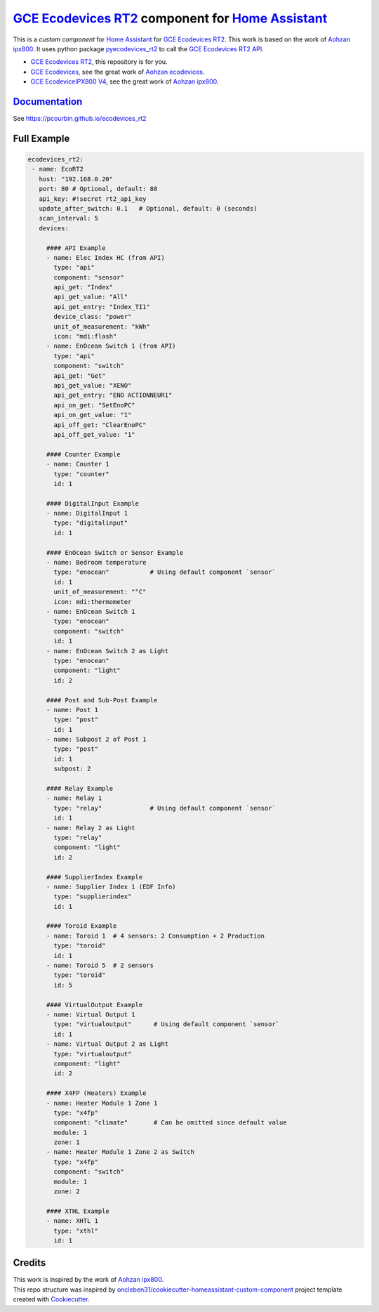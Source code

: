 =====================================================
`GCE Ecodevices RT2`_ component for `Home Assistant`_
=====================================================


.. image:: https://img.shields.io/github/license/pcourbin/ecodevices_rt2.svg
        :target: (LICENSE)
        :alt: License

.. image:: https://img.shields.io/badge/HACS-Default-orange.svg
        :target: `hacs`_
        :alt: HACS

.. image:: https://img.shields.io/badge/community-forum-brightgreen.svg
        :target: `forum`_
        :alt: Community Forum

.. image:: https://img.shields.io/badge/pre--commit-enabled-brightgreen
        :target: `pre-commit`_
        :alt: pre-commit

.. image:: https://img.shields.io/badge/code%20style-black-000000.svg
        :target: `black`_
        :alt: Black

.. image:: https://img.shields.io/badge/maintainer-%40pcourbin-blue.svg
        :target: `user_profile`_
        :alt: Project Maintenance

.. image:: https://img.shields.io/badge/buy%20me%20a%20coffee-donate-yellow.svg
        :target: `buymecoffee`_
        :alt: BuyMeCoffee


This is a *custom component* for `Home Assistant`_ for `GCE Ecodevices RT2`_. This work is based on the work of `Aohzan ipx800`_.
It uses python package `pyecodevices_rt2`_ to call the `GCE Ecodevices RT2 API`_.


- `GCE Ecodevices RT2`_, this repository is for you.
- `GCE Ecodevices`_, see the great work of `Aohzan ecodevices`_.
- `GCE EcodeviceIPX800 V4`_, see the great work of `Aohzan ipx800`_.


`Documentation`_
----------------
See https://pcourbin.github.io/ecodevices_rt2

Full Example
------------

.. code-block:: yaml

 ecodevices_rt2:
  - name: EcoRT2
    host: "192.168.0.20"
    port: 80 # Optional, default: 80
    api_key: #!secret rt2_api_key
    update_after_switch: 0.1   # Optional, default: 0 (seconds)
    scan_interval: 5
    devices:

      #### API Example
      - name: Elec Index HC (from API)
        type: "api"
        component: "sensor"
        api_get: "Index"
        api_get_value: "All"
        api_get_entry: "Index_TI1"
        device_class: "power"
        unit_of_measurement: "kWh"
        icon: "mdi:flash"
      - name: EnOcean Switch 1 (from API)
        type: "api"
        component: "switch"
        api_get: "Get"
        api_get_value: "XENO"
        api_get_entry: "ENO ACTIONNEUR1"
        api_on_get: "SetEnoPC"
        api_on_get_value: "1"
        api_off_get: "ClearEnoPC"
        api_off_get_value: "1"

      #### Counter Example
      - name: Counter 1
        type: "counter"
        id: 1

      #### DigitalInput Example
      - name: DigitalInput 1
        type: "digitalinput"
        id: 1

      #### EnOcean Switch or Sensor Example
      - name: Bedroom temperature
        type: "enocean"           # Using default component `sensor`
        id: 1
        unit_of_measurement: "°C"
        icon: mdi:thermometer
      - name: EnOcean Switch 1
        type: "enocean"
        component: "switch"
        id: 1
      - name: EnOcean Switch 2 as Light
        type: "enocean"
        component: "light"
        id: 2

      #### Post and Sub-Post Example
      - name: Post 1
        type: "post"
        id: 1
      - name: Subpost 2 of Post 1
        type: "post"
        id: 1
        subpost: 2

      #### Relay Example
      - name: Relay 1
        type: "relay"             # Using default component `sensor`
        id: 1
      - name: Relay 2 as Light
        type: "relay"
        component: "light"
        id: 2

      #### SupplierIndex Example
      - name: Supplier Index 1 (EDF Info)
        type: "supplierindex"
        id: 1

      #### Toroid Example
      - name: Toroid 1  # 4 sensors: 2 Consumption + 2 Production
        type: "toroid"
        id: 1
      - name: Toroid 5  # 2 sensors
        type: "toroid"
        id: 5

      #### VirtualOutput Example
      - name: Virtual Output 1
        type: "virtualoutput"      # Using default component `sensor`
        id: 1
      - name: Virtual Output 2 as Light
        type: "virtualoutput"
        component: "light"
        id: 2

      #### X4FP (Heaters) Example
      - name: Heater Module 1 Zone 1
        type: "x4fp"
        component: "climate"       # Can be omitted since default value
        module: 1
        zone: 1
      - name: Heater Module 1 Zone 2 as Switch
        type: "x4fp"
        component: "switch"
        module: 1
        zone: 2

      #### XTHL Example
      - name: XHTL 1
        type: "xthl"
        id: 1

Credits
-------

| This work is inspired by the work of `Aohzan ipx800`_.
| This repo structure was inspired by `oncleben31/cookiecutter-homeassistant-custom-component`_ project template created with Cookiecutter_.

.. _`GCE Ecodevices RT2`: http://gce-electronics.com/fr/home/1345-suivi-consommation-ecodevices-rt2-3760309690049.html
.. _`GCE Ecodevices RT2 API`: https://forum.gce-electronics.com/uploads/default/original/2X/1/1471f212a720581eb3a04c5ea632bb961783b9a0.pdf
.. _`GCE Ecodevices`: http://gce-electronics.com/fr/carte-relais-ethernet-module-rail-din/409-teleinformation-ethernet-ecodevices.html
.. _`GCE EcodeviceIPX800 V4`: https://www.gce-electronics.com/fr/carte-relais-ethernet-module-rail-din/1483-domotique-ethernet-webserver-ipx800-v4-3760309690001.html
.. _`Home Assistant`: https://www.home-assistant.io/
.. _`pyecodevices_rt2`: https://github.com/pcourbin/pyecodevices_rt2
.. _`Aohzan ecodevices`: https://github.com/Aohzan/ecodevices
.. _`Aohzan ipx800`: https://github.com/Aohzan/ipx800

.. _`Documentation`: https://pcourbin.github.io/ecodevices_rt2

.. _Cookiecutter: https://github.com/audreyr/cookiecutter
.. _`oncleben31/cookiecutter-homeassistant-custom-component`: https://github.com/oncleben31/cookiecutter-homeassistant-custom-component

.. _`hacs`: https://hacs.xyz
.. _`forum`: https://community.home-assistant.io/
.. _`pre-commit`: https://github.com/pre-commit/pre-commit
.. _`black`: https://github.com/psf/black
.. _`user_profile`: https://github.com/pcourbin
.. _`buymecoffee`: https://www.buymeacoffee.com/pcourbin
